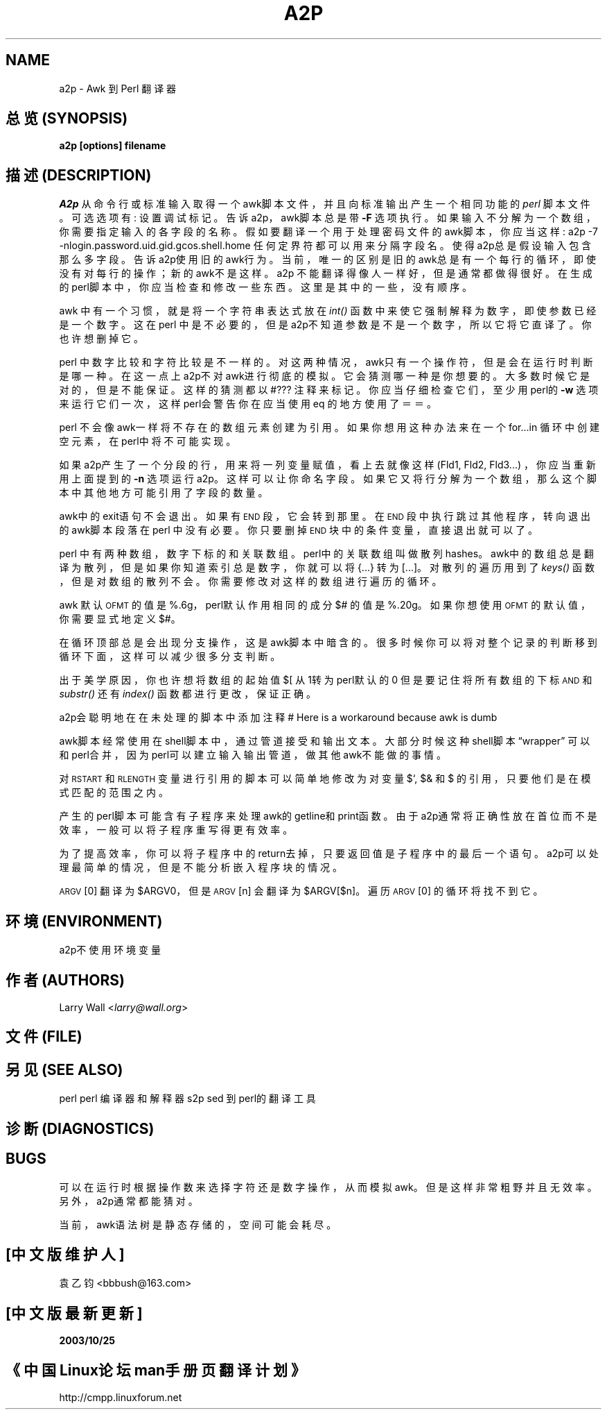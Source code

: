 .TH A2P 1 "perl 5.005, patch 03" "29/Jul/1998" "Perl Programmers Reference Guide"
.UC
.if n .hy 0
.if n .na
.ds C+ C\v'-.1v'\h'-1p'\s-2+\h'-1p'+\s0\v'.1v'\h'-1p'
.de CQ          \" put $1 in typewriter font
.ft CW
'if n "\c
'if t \\&\\$1\c
'if n \\&\\$1\c
'if n \&"
\\&\\$2 \\$3 \\$4 \\$5 \\$6 \\$7
'.ft R
..
.\" @(#)ms.acc 1.5 88/02/08 SMI; from UCB 4.2
.	\" AM - accent mark definitions
.bd B 3
.	\" fudge factors for nroff and troff
.if n \{\
.	ds #H 0
.	ds #V .8m
.	ds #F .3m
.	ds #[ \f1
.	ds #] \fP
.\}
.if t \{\
.	ds #H ((1u-(\\\\n(.fu%2u))*.13m)
.	ds #V .6m
.	ds #F 0
.	ds #[ \&
.	ds #] \&
.\}
.	\" simple accents for nroff and troff
.if n \{\
.	ds ' \&
.	ds ` \&
.	ds ^ \&
.	ds , \&
.	ds ~ ~
.	ds ? ?
.	ds ! !
.	ds /
.	ds q
.\}
.if t \{\
.	ds ' \\k:\h'-(\\n(.wu*8/10-\*(#H)'\'\h"|\\n:u"
.	ds ` \\k:\h'-(\\n(.wu*8/10-\*(#H)'\`\h'|\\n:u'
.	ds ^ \\k:\h'-(\\n(.wu*10/11-\*(#H)'^\h'|\\n:u'
.	ds , \\k:\h'-(\\n(.wu*8/10)',\h'|\\n:u'
.	ds ~ \\k:\h'-(\\n(.wu-\*(#H-.1m)'~\h'|\\n:u'
.	ds ? \s-2c\h'-\w'c'u*7/10'\u\h'\*(#H'\zi\d\s+2\h'\w'c'u*8/10'
.	ds ! \s-2\(or\s+2\h'-\w'\(or'u'\v'-.8m'.\v'.8m'
.	ds / \\k:\h'-(\\n(.wu*8/10-\*(#H)'\z\(sl\h'|\\n:u'
.	ds q o\h'-\w'o'u*8/10'\s-4\v'.4m'\z\(*i\v'-.4m'\s+4\h'\w'o'u*8/10'
.\}
.	\" troff and (daisy-wheel) nroff accents
.ds : \\k:\h'-(\\n(.wu*8/10-\*(#H+.1m+\*(#F)'\v'-\*(#V'\z.\h'.2m+\*(#F'.\h'|\\n:u'\v'\*(#V'
.ds 8 \h'\*(#H'\(*b\h'-\*(#H'
.ds v \\k:\h'-(\\n(.wu*9/10-\*(#H)'\v'-\*(#V'\*(#[\s-4v\s0\v'\*(#V'\h'|\\n:u'\*(#]
.ds _ \\k:\h'-(\\n(.wu*9/10-\*(#H+(\*(#F*2/3))'\v'-.4m'\z\(hy\v'.4m'\h'|\\n:u'
.ds . \\k:\h'-(\\n(.wu*8/10)'\v'\*(#V*4/10'\z.\v'-\*(#V*4/10'\h'|\\n:u'
.ds 3 \*(#[\v'.2m'\s-2\&3\s0\v'-.2m'\*(#]
.ds o \\k:\h'-(\\n(.wu+\w'\(de'u-\*(#H)/2u'\v'-.3n'\*(#[\z\(de\v'.3n'\h'|\\n:u'\*(#]
.ds d- \h'\*(#H'\(pd\h'-\w'~'u'\v'-.25m'\f2\(hy\fP\v'.25m'\h'-\*(#H'
.ds D- D\\k:\h'-\w'D'u'\v'-.11m'\z\(hy\v'.11m'\h'|\\n:u'
.ds th \*(#[\v'.3m'\s+1I\s-1\v'-.3m'\h'-(\w'I'u*2/3)'\s-1o\s+1\*(#]
.ds Th \*(#[\s+2I\s-2\h'-\w'I'u*3/5'\v'-.3m'o\v'.3m'\*(#]
.ds ae a\h'-(\w'a'u*4/10)'e
.ds Ae A\h'-(\w'A'u*4/10)'E
.ds oe o\h'-(\w'o'u*4/10)'e
.ds Oe O\h'-(\w'O'u*4/10)'E
.	\" corrections for vroff
.if v .ds ~ \\k:\h'-(\\n(.wu*9/10-\*(#H)'\s-2\u~\d\s+2\h'|\\n:u'
.if v .ds ^ \\k:\h'-(\\n(.wu*10/11-\*(#H)'\v'-.4m'^\v'.4m'\h'|\\n:u'
.	\" for low resolution devices (crt and lpr)
.if \n(.H>23 .if \n(.V>19 \
\{\
.	ds : e
.	ds 8 ss
.	ds v \h'-1'\o'\(aa\(ga'
.	ds _ \h'-1'^
.	ds . \h'-1'.
.	ds 3 3
.	ds o a
.	ds d- d\h'-1'\(ga
.	ds D- D\h'-1'\(hy
.	ds th \o'bp'
.	ds Th \o'LP'
.	ds ae ae
.	ds Ae AE
.	ds oe oe
.	ds Oe OE
.\}
.rm #[ #] #H #V #F C
.SH NAME
a2p \- Awk 到 Perl 翻译器
.SH "总览 (SYNOPSIS)"
\fBa2p [options] filename\fR
.SH "描述 (DESCRIPTION)"
\fIA2p\fR 从命令行或标准输入取得一个awk脚本文件，
并且向标准输出产生一个相同功能的 \fIperl\fR 脚本文件。
.Sh "选项 (OPTIONS)"
可选选项有:
.Ip "\fB\-D<number>\fR" 5
设置调试标记。
.Ip "\fB\-F<character>\fR" 5
告诉a2p，awk脚本总是带 \fB\-F\fR 选项执行。
.Ip "\fB\-n<fieldlist>\fR" 5
如果输入不分解为一个数组，你需要指定输入的各字段的名称。
假如要翻译一个用于处理密码文件的awk脚本，你应当这样:
.Sp
.Vb 1
\&        a2p -7 -nlogin.password.uid.gid.gcos.shell.home
.Ve
任何定界符都可以用来分隔字段名。
.Ip "\fB\-<number>\fR" 5
使得a2p总是假设输入包含那么多字段。
.Ip "\fB\-o\fR" 5
告诉a2p使用旧的awk行为。当前，唯一的区别是旧的awk总是有一个
每行的循环，即使没有对每行的操作；新的awk不是这样。
.Sh "\*(M"Considerations\*(S""
a2p 不能翻译得像人一样好，但是通常都做得很好。
在生成的perl脚本中，你应当检查和修改一些东西。这里是
其中的一些，没有顺序。
.PP
awk 中有一个习惯，就是将一个字符串表达式放在 \fIint()\fR 函数中
来使它强制解释为数字，即使参数已经是一个数字。
这在perl 中是不必要的，但是a2p不知道参数是不是一个数字，所以它
将它直译了。你也许想删掉它。
.PP
perl 中数字比较和字符比较是不一样的。对这两种情况，awk只有一个操作符，
但是会在运行时判断是哪一种。在这一点上a2p不对awk进行彻底的模拟。
它会猜测哪一种是你想要的。大多数时候它是对的，但是不能保证。
这样的猜测都以 \*(L"\f(CW#???\fR\*(R" 注释来标记。你应当
仔细检查它们，至少用perl的 \fB\-w\fR 选项来运行它们一次，这样
perl会警告你在应当使用eq 的地方使用了＝＝。
.PP
perl 不会像awk一样将不存在的数组元素创建为引用。如果你想用这种办法
来在一个for...in 循环中创建空元素，在perl中将不可能实现。
.PP
如果a2p产生了一个分段的行，用来将一列变量赋值，看上去就
像这样 (Fld1, Fld2, Fld3...) ，你应当重新用上面提到的 \fB\-n\fR 选项
运行a2p。这样可以让你命名字段。
如果它又将行分解为一个数组，那么这个脚本中其他地方可能引用了字段的数量。
.PP
awk中的exit语句不会退出。如果有 \s-1END\s0 段，它会转到那里。
在 \s-1END\s0 段中执行跳过其他程序，转向退出的awk脚本段落在perl 
中没有必要。你只要删掉 \s-1END\s0 块中的条件变量，直接退出就可以了。
.PP
perl 中有两种数组，数字下标的和关联数组。perl中的关联数组叫做
散列 \*(L"hashes\*(R"。awk中的数组总是翻译为散列，但是如果你知道
索引总是数字，你就可以将 {...} 转为 [...]。对散列的遍历用到了
\fIkeys()\fR 函数，但是对数组的散列不会。你需要修改对这样的数组进行遍历
的循环。
.PP
awk 默认 \s-1OFMT\s0 的值是 %.6g，perl默认作用相同的成分
$# 的值是 %.20g。如果你想使用 \s-1OFMT\s0 的默认值，你需要
显式地定义$#。
.PP
在循环顶部总是会出现分支操作，这是awk脚本中暗含的。很多时候
你可以将对整个记录的判断移到循环下面，这样可以减少很多分支判断。
.PP
出于美学原因，你也许想将数组的起始值 $[ 从1转为perl默认的0
但是要记住将所有数组的下标 \s-1AND\s0 和 \fIsubstr()\fR 还有 \fIindex()\fR
函数都进行更改，保证正确。
.PP
a2p会聪明地在在未处理的脚本中添加注释
\*(L"# Here is a workaround because awk is dumb\*(R"
.PP
awk脚本经常使用在shell脚本中，通过管道接受和输出文本。
大部分时候这种shell脚本“wrapper” 可以和perl合并，
因为perl可以建立输入输出管道，做其他awk不能做的事情。
.PP
对\s-1RSTART\s0 和 \s-1RLENGTH\s0 变量进行引用的脚本可以简单地
修改为对变量$`, $& 和 $\*(R' 的引用，只要他们是在模式匹配的范围之内。
.PP
产生的perl脚本可能含有子程序来处理awk的getline和print函数。由于
a2p通常将正确性放在首位而不是效率，一般可以将子程序重写得更有效率。
.PP
为了提高效率，你可以将子程序中的return去掉，只要返回值是子程序中的
最后一个语句。a2p可以处理最简单的情况，但是不能分析嵌入程序块的情况。
.PP
\s-1ARGV\s0[0] 翻译为 \f(CW$ARGV0\fR，
但是 \s-1ARGV\s0[n] 会翻译为 \f(CW$ARGV\fR[$n]。
遍历 \s-1ARGV\s0[0] 的循环将找不到它。
.SH "环境 (ENVIRONMENT)"
a2p不使用环境变量
.SH "作者 (AUTHORS)"
Larry Wall <\fIlarry@wall.org\fR>
.SH "文件 (FILE)"
.SH "另见 (SEE ALSO)"
.PP
.Vb 3
\& perl   perl 编译器和解释器
\& 
\& s2p    sed 到 perl的翻译工具
.Ve
.SH "诊断 (DIAGNOSTICS)"
.SH "BUGS"
可以在运行时根据操作数来选择字符还是数字操作，从而模拟awk。
但是这样非常粗野并且无效率。另外，a2p通常都能猜对。
.PP
当前，awk语法树是静态存储的，空间可能会耗尽。
.SH "[中文版维护人]"
袁乙钧 <bbbush@163.com>
.SH "[中文版最新更新]"
.BR 2003/10/25
.SH "《中国Linux论坛man手册页翻译计划》" 
http://cmpp.linuxforum.net

.rn }` ''
.IX Title "A2P 1"
.IX Name "a2p - Awk to Perl translator"

.IX Header "NAME"

.IX Header "SYNOPSIS"

.IX Header "DESCRIPTION"

.IX Subsection "Options"

.IX Item "\fB\-D<number>\fR"

.IX Item "\fB\-F<character>\fR"

.IX Item "\fB\-n<fieldlist>\fR"

.IX Item "\fB\-<number>\fR"

.IX Item "\fB\-o\fR"

.IX Subsection "\*(M"Considerations\*(S""

.IX Header "ENVIRONMENT"

.IX Header "AUTHOR"

.IX Header "FILES"

.IX Header "SEE ALSO"

.IX Header "DIAGNOSTICS"

.IX Header "BUGS"

